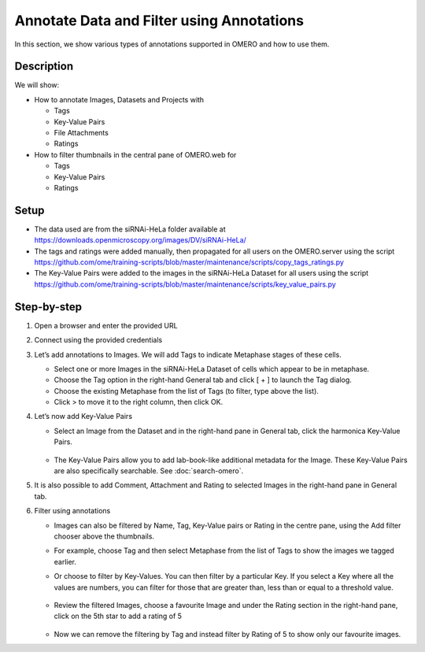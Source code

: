 Annotate Data and Filter using Annotations
==========================================

In this section, we show various types of annotations supported in
OMERO and how to use them.

**Description**
---------------

We will show:

-  How to annotate Images, Datasets and Projects with

   -  Tags

   -  Key-Value Pairs

   -  File Attachments

   -  Ratings

-  How to filter thumbnails in the central pane of OMERO.web for

   -  Tags

   -  Key-Value Pairs

   -  Ratings

**Setup**
---------

-  The data used are from the siRNAi-HeLa folder available at \ https://downloads.openmicroscopy.org/images/DV/siRNAi-HeLa/

-  The tags and ratings were added manually, then propagated for all users on the OMERO.server using the script \ https://github.com/ome/training-scripts/blob/master/maintenance/scripts/copy_tags_ratings.py

-  The Key-Value Pairs were added to the images in the siRNAi-HeLa Dataset for all users using the script \ https://github.com/ome/training-scripts/blob/master/maintenance/scripts/key_value_pairs.py

**Step-by-step**
----------------

#. Open a browser and enter the provided URL

#. Connect using the provided credentials

#. Let’s add annotations to Images. We will add Tags to indicate Metaphase stages of these cells.

   - Select one or more Images in the siRNAi-HeLa Dataset of cells which appear to be in metaphase.

   - Choose the Tag option in the right-hand General tab and click [ + ] to launch the Tag dialog.

   - Choose the existing Metaphase from the list of Tags (to filter, type above the list).

   - Click > to move it to the right column, then click OK.

#. Let’s now add Key-Value Pairs

   - Select an Image from the Dataset and in the right-hand pane in General tab, click the harmonica Key-Value Pairs.
   
      |image0|

      |image1|

   - The Key-Value Pairs allow you to add lab-book-like additional metadata for the Image. These Key-Value Pairs are also specifically searchable. See :doc:`search-omero`.

#. It is also possible to add Comment, Attachment and Rating to selected Images in the right-hand pane in General tab.

#. Filter using annotations

   - Images can also be filtered by Name, Tag, Key-Value pairs or Rating in the centre pane, using the Add filter chooser above the thumbnails.

   - For example, choose Tag and then select Metaphase from the list of Tags to show the images we tagged earlier.

   - Or choose to filter by Key-Values. You can then filter by a particular Key. If you select a Key where all the
     values are numbers, you can filter for those that are greater than, less than or equal to a threshold value.

      |image3|

   - Review the filtered Images, choose a favourite Image and under the Rating section in the right-hand pane, click on the 5th star to add a rating of 5
   
      |image2|

   - Now we can remove the filtering by Tag and instead filter by Rating of 5 to show only our favourite images.

.. |image0| image:: images/annotate1.png
   :width: 3.59375in
   :height: 0.36458in
.. |image1| image:: images/annotate2.png
   :width: 3.54167in
   :height: 1.91667in
.. |image2| image:: images/annotate3.png
   :width: 2.93977in
   :height: 0.91146in
.. |image3| image:: images/annotate4.png
